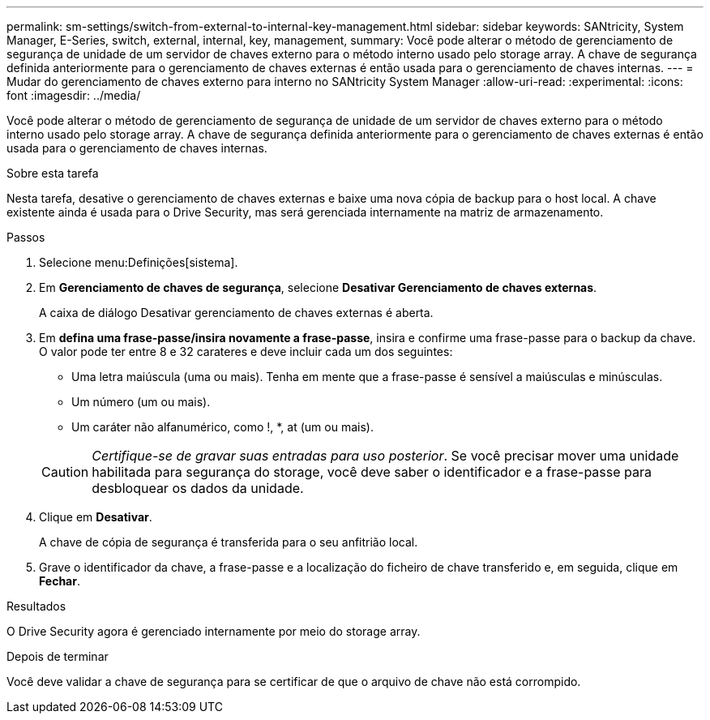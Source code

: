 ---
permalink: sm-settings/switch-from-external-to-internal-key-management.html 
sidebar: sidebar 
keywords: SANtricity, System Manager, E-Series, switch, external, internal, key, management, 
summary: Você pode alterar o método de gerenciamento de segurança de unidade de um servidor de chaves externo para o método interno usado pelo storage array. A chave de segurança definida anteriormente para o gerenciamento de chaves externas é então usada para o gerenciamento de chaves internas. 
---
= Mudar do gerenciamento de chaves externo para interno no SANtricity System Manager
:allow-uri-read: 
:experimental: 
:icons: font
:imagesdir: ../media/


[role="lead"]
Você pode alterar o método de gerenciamento de segurança de unidade de um servidor de chaves externo para o método interno usado pelo storage array. A chave de segurança definida anteriormente para o gerenciamento de chaves externas é então usada para o gerenciamento de chaves internas.

.Sobre esta tarefa
Nesta tarefa, desative o gerenciamento de chaves externas e baixe uma nova cópia de backup para o host local. A chave existente ainda é usada para o Drive Security, mas será gerenciada internamente na matriz de armazenamento.

.Passos
. Selecione menu:Definições[sistema].
. Em *Gerenciamento de chaves de segurança*, selecione *Desativar Gerenciamento de chaves externas*.
+
A caixa de diálogo Desativar gerenciamento de chaves externas é aberta.

. Em *defina uma frase-passe/insira novamente a frase-passe*, insira e confirme uma frase-passe para o backup da chave. O valor pode ter entre 8 e 32 carateres e deve incluir cada um dos seguintes:
+
** Uma letra maiúscula (uma ou mais). Tenha em mente que a frase-passe é sensível a maiúsculas e minúsculas.
** Um número (um ou mais).
** Um caráter não alfanumérico, como !, *, at (um ou mais).


+
[CAUTION]
====
_Certifique-se de gravar suas entradas para uso posterior_. Se você precisar mover uma unidade habilitada para segurança do storage, você deve saber o identificador e a frase-passe para desbloquear os dados da unidade.

====
. Clique em *Desativar*.
+
A chave de cópia de segurança é transferida para o seu anfitrião local.

. Grave o identificador da chave, a frase-passe e a localização do ficheiro de chave transferido e, em seguida, clique em *Fechar*.


.Resultados
O Drive Security agora é gerenciado internamente por meio do storage array.

.Depois de terminar
Você deve validar a chave de segurança para se certificar de que o arquivo de chave não está corrompido.
